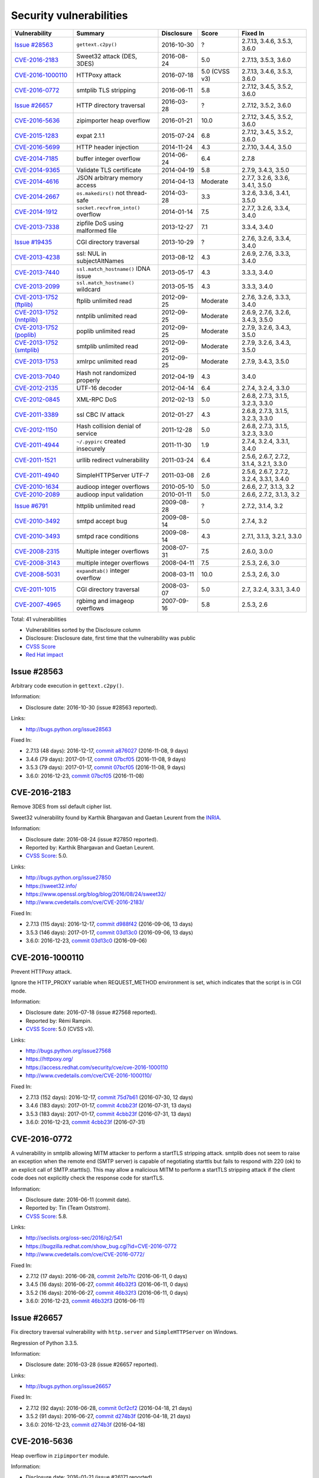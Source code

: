 ++++++++++++++++++++++++
Security vulnerabilities
++++++++++++++++++++++++

+----------------------------+-------------------------------------+--------------+---------------+------------------------------------------+
| Vulnerability              | Summary                             | Disclosure   | Score         | Fixed In                                 |
+============================+=====================================+==============+===============+==========================================+
| `Issue #28563`_            | ``gettext.c2py()``                  | 2016-10-30   | ?             | 2.7.13, 3.4.6, 3.5.3, 3.6.0              |
+----------------------------+-------------------------------------+--------------+---------------+------------------------------------------+
| `CVE-2016-2183`_           | Sweet32 attack (DES, 3DES)          | 2016-08-24   | 5.0           | 2.7.13, 3.5.3, 3.6.0                     |
+----------------------------+-------------------------------------+--------------+---------------+------------------------------------------+
| `CVE-2016-1000110`_        | HTTPoxy attack                      | 2016-07-18   | 5.0 (CVSS v3) | 2.7.13, 3.4.6, 3.5.3, 3.6.0              |
+----------------------------+-------------------------------------+--------------+---------------+------------------------------------------+
| `CVE-2016-0772`_           | smtplib TLS stripping               | 2016-06-11   | 5.8           | 2.7.12, 3.4.5, 3.5.2, 3.6.0              |
+----------------------------+-------------------------------------+--------------+---------------+------------------------------------------+
| `Issue #26657`_            | HTTP directory traversal            | 2016-03-28   | ?             | 2.7.12, 3.5.2, 3.6.0                     |
+----------------------------+-------------------------------------+--------------+---------------+------------------------------------------+
| `CVE-2016-5636`_           | zipimporter heap overflow           | 2016-01-21   | 10.0          | 2.7.12, 3.4.5, 3.5.2, 3.6.0              |
+----------------------------+-------------------------------------+--------------+---------------+------------------------------------------+
| `CVE-2015-1283`_           | expat 2.1.1                         | 2015-07-24   | 6.8           | 2.7.12, 3.4.5, 3.5.2, 3.6.0              |
+----------------------------+-------------------------------------+--------------+---------------+------------------------------------------+
| `CVE-2016-5699`_           | HTTP header injection               | 2014-11-24   | 4.3           | 2.7.10, 3.4.4, 3.5.0                     |
+----------------------------+-------------------------------------+--------------+---------------+------------------------------------------+
| `CVE-2014-7185`_           | buffer integer overflow             | 2014-06-24   | 6.4           | 2.7.8                                    |
+----------------------------+-------------------------------------+--------------+---------------+------------------------------------------+
| `CVE-2014-9365`_           | Validate TLS certificate            | 2014-04-19   | 5.8           | 2.7.9, 3.4.3, 3.5.0                      |
+----------------------------+-------------------------------------+--------------+---------------+------------------------------------------+
| `CVE-2014-4616`_           | JSON arbitrary memory access        | 2014-04-13   | Moderate      | 2.7.7, 3.2.6, 3.3.6, 3.4.1, 3.5.0        |
+----------------------------+-------------------------------------+--------------+---------------+------------------------------------------+
| `CVE-2014-2667`_           | ``os.makedirs()`` not thread-safe   | 2014-03-28   | 3.3           | 3.2.6, 3.3.6, 3.4.1, 3.5.0               |
+----------------------------+-------------------------------------+--------------+---------------+------------------------------------------+
| `CVE-2014-1912`_           | ``socket.recvfrom_into()`` overflow | 2014-01-14   | 7.5           | 2.7.7, 3.2.6, 3.3.4, 3.4.0               |
+----------------------------+-------------------------------------+--------------+---------------+------------------------------------------+
| `CVE-2013-7338`_           | zipfile DoS using malformed file    | 2013-12-27   | 7.1           | 3.3.4, 3.4.0                             |
+----------------------------+-------------------------------------+--------------+---------------+------------------------------------------+
| `Issue #19435`_            | CGI directory traversal             | 2013-10-29   | ?             | 2.7.6, 3.2.6, 3.3.4, 3.4.0               |
+----------------------------+-------------------------------------+--------------+---------------+------------------------------------------+
| `CVE-2013-4238`_           | ssl: NUL in subjectAltNames         | 2013-08-12   | 4.3           | 2.6.9, 2.7.6, 3.3.3, 3.4.0               |
+----------------------------+-------------------------------------+--------------+---------------+------------------------------------------+
| `CVE-2013-7440`_           | ``ssl.match_hostname()`` IDNA issue | 2013-05-17   | 4.3           | 3.3.3, 3.4.0                             |
+----------------------------+-------------------------------------+--------------+---------------+------------------------------------------+
| `CVE-2013-2099`_           | ``ssl.match_hostname()`` wildcard   | 2013-05-15   | 4.3           | 3.3.3, 3.4.0                             |
+----------------------------+-------------------------------------+--------------+---------------+------------------------------------------+
| `CVE-2013-1752 (ftplib)`_  | ftplib unlimited read               | 2012-09-25   | Moderate      | 2.7.6, 3.2.6, 3.3.3, 3.4.0               |
+----------------------------+-------------------------------------+--------------+---------------+------------------------------------------+
| `CVE-2013-1752 (nntplib)`_ | nntplib unlimited read              | 2012-09-25   | Moderate      | 2.6.9, 2.7.6, 3.2.6, 3.4.3, 3.5.0        |
+----------------------------+-------------------------------------+--------------+---------------+------------------------------------------+
| `CVE-2013-1752 (poplib)`_  | poplib unlimited read               | 2012-09-25   | Moderate      | 2.7.9, 3.2.6, 3.4.3, 3.5.0               |
+----------------------------+-------------------------------------+--------------+---------------+------------------------------------------+
| `CVE-2013-1752 (smtplib)`_ | smtplib unlimited read              | 2012-09-25   | Moderate      | 2.7.9, 3.2.6, 3.4.3, 3.5.0               |
+----------------------------+-------------------------------------+--------------+---------------+------------------------------------------+
| `CVE-2013-1753`_           | xmlrpc unlimited read               | 2012-09-25   | Moderate      | 2.7.9, 3.4.3, 3.5.0                      |
+----------------------------+-------------------------------------+--------------+---------------+------------------------------------------+
| `CVE-2013-7040`_           | Hash not randomized properly        | 2012-04-19   | 4.3           | 3.4.0                                    |
+----------------------------+-------------------------------------+--------------+---------------+------------------------------------------+
| `CVE-2012-2135`_           | UTF-16 decoder                      | 2012-04-14   | 6.4           | 2.7.4, 3.2.4, 3.3.0                      |
+----------------------------+-------------------------------------+--------------+---------------+------------------------------------------+
| `CVE-2012-0845`_           | XML-RPC DoS                         | 2012-02-13   | 5.0           | 2.6.8, 2.7.3, 3.1.5, 3.2.3, 3.3.0        |
+----------------------------+-------------------------------------+--------------+---------------+------------------------------------------+
| `CVE-2011-3389`_           | ssl CBC IV attack                   | 2012-01-27   | 4.3           | 2.6.8, 2.7.3, 3.1.5, 3.2.3, 3.3.0        |
+----------------------------+-------------------------------------+--------------+---------------+------------------------------------------+
| `CVE-2012-1150`_           | Hash collision denial of service    | 2011-12-28   | 5.0           | 2.6.8, 2.7.3, 3.1.5, 3.2.3, 3.3.0        |
+----------------------------+-------------------------------------+--------------+---------------+------------------------------------------+
| `CVE-2011-4944`_           | ``~/.pypirc`` created insecurely    | 2011-11-30   | 1.9           | 2.7.4, 3.2.4, 3.3.1, 3.4.0               |
+----------------------------+-------------------------------------+--------------+---------------+------------------------------------------+
| `CVE-2011-1521`_           | urllib redirect vulnerability       | 2011-03-24   | 6.4           | 2.5.6, 2.6.7, 2.7.2, 3.1.4, 3.2.1, 3.3.0 |
+----------------------------+-------------------------------------+--------------+---------------+------------------------------------------+
| `CVE-2011-4940`_           | SimpleHTTPServer UTF-7              | 2011-03-08   | 2.6           | 2.5.6, 2.6.7, 2.7.2, 3.2.4, 3.3.1, 3.4.0 |
+----------------------------+-------------------------------------+--------------+---------------+------------------------------------------+
| `CVE-2010-1634`_           | audioop integer overflows           | 2010-05-10   | 5.0           | 2.6.6, 2.7, 3.1.3, 3.2                   |
+----------------------------+-------------------------------------+--------------+---------------+------------------------------------------+
| `CVE-2010-2089`_           | audioop input validation            | 2010-01-11   | 5.0           | 2.6.6, 2.7.2, 3.1.3, 3.2                 |
+----------------------------+-------------------------------------+--------------+---------------+------------------------------------------+
| `Issue #6791`_             | httplib unlimited read              | 2009-08-28   | ?             | 2.7.2, 3.1.4, 3.2                        |
+----------------------------+-------------------------------------+--------------+---------------+------------------------------------------+
| `CVE-2010-3492`_           | smtpd accept bug                    | 2009-08-14   | 5.0           | 2.7.4, 3.2                               |
+----------------------------+-------------------------------------+--------------+---------------+------------------------------------------+
| `CVE-2010-3493`_           | smtpd race conditions               | 2009-08-14   | 4.3           | 2.7.1, 3.1.3, 3.2.1, 3.3.0               |
+----------------------------+-------------------------------------+--------------+---------------+------------------------------------------+
| `CVE-2008-2315`_           | Multiple integer overflows          | 2008-07-31   | 7.5           | 2.6.0, 3.0.0                             |
+----------------------------+-------------------------------------+--------------+---------------+------------------------------------------+
| `CVE-2008-3143`_           | multiple integer overflows          | 2008-04-11   | 7.5           | 2.5.3, 2.6, 3.0                          |
+----------------------------+-------------------------------------+--------------+---------------+------------------------------------------+
| `CVE-2008-5031`_           | ``expandtab()`` integer overflow    | 2008-03-11   | 10.0          | 2.5.3, 2.6, 3.0                          |
+----------------------------+-------------------------------------+--------------+---------------+------------------------------------------+
| `CVE-2011-1015`_           | CGI directory traversal             | 2008-03-07   | 5.0           | 2.7, 3.2.4, 3.3.1, 3.4.0                 |
+----------------------------+-------------------------------------+--------------+---------------+------------------------------------------+
| `CVE-2007-4965`_           | rgbimg and imageop overflows        | 2007-09-16   | 5.8           | 2.5.3, 2.6                               |
+----------------------------+-------------------------------------+--------------+---------------+------------------------------------------+

Total: 41 vulnerabilities

* Vulnerabilities sorted by the Disclosure column
* Disclosure: Disclosure date, first time that the vulnerability was public
* `CVSS Score <https://nvd.nist.gov/cvss.cfm>`_
* `Red Hat impact <https://access.redhat.com/security/updates/classification/>`_


Issue #28563
============

Arbitrary code execution in ``gettext.c2py()``.

Information:

* Disclosure date: 2016-10-30 (issue #28563 reported).

Links:

* http://bugs.python.org/issue28563

Fixed In:

* 2.7.13 (48 days): 2016-12-17, `commit a876027 <https://github.com/python/cpython/commit/a8760275bd59fb8d8be1f1bf05313fed31c08321>`_ (2016-11-08, 9 days)
* 3.4.6 (79 days): 2017-01-17, `commit 07bcf05 <https://github.com/python/cpython/commit/07bcf05fcf3fd1d4001e8e3489162e6d67638285>`_ (2016-11-08, 9 days)
* 3.5.3 (79 days): 2017-01-17, `commit 07bcf05 <https://github.com/python/cpython/commit/07bcf05fcf3fd1d4001e8e3489162e6d67638285>`_ (2016-11-08, 9 days)
* 3.6.0: 2016-12-23, `commit 07bcf05 <https://github.com/python/cpython/commit/07bcf05fcf3fd1d4001e8e3489162e6d67638285>`_ (2016-11-08)


CVE-2016-2183
=============

Remove 3DES from ssl default cipher list.

Sweet32 vulnerability found by Karthik Bhargavan and Gaetan Leurent from
the `INRIA <https://www.inria.fr/>`_.

Information:

* Disclosure date: 2016-08-24 (issue #27850 reported).
* Reported by: Karthik Bhargavan and Gaetan Leurent.
* `CVSS Score`_: 5.0.

Links:

* http://bugs.python.org/issue27850
* https://sweet32.info/
* https://www.openssl.org/blog/blog/2016/08/24/sweet32/
* http://www.cvedetails.com/cve/CVE-2016-2183/

Fixed In:

* 2.7.13 (115 days): 2016-12-17, `commit d988f42 <https://github.com/python/cpython/commit/d988f429fe43808345812ef63dfa8da170c61871>`_ (2016-09-06, 13 days)
* 3.5.3 (146 days): 2017-01-17, `commit 03d13c0 <https://github.com/python/cpython/commit/03d13c0cbfe912eb0f9b9a02987b9e569f25fe19>`_ (2016-09-06, 13 days)
* 3.6.0: 2016-12-23, `commit 03d13c0 <https://github.com/python/cpython/commit/03d13c0cbfe912eb0f9b9a02987b9e569f25fe19>`_ (2016-09-06)


CVE-2016-1000110
================

Prevent HTTPoxy attack.

Ignore the HTTP_PROXY variable when REQUEST_METHOD environment is set, which
indicates that the script is in CGI mode.

Information:

* Disclosure date: 2016-07-18 (issue #27568 reported).
* Reported by: Rémi Rampin.
* `CVSS Score`_: 5.0 (CVSS v3).

Links:

* http://bugs.python.org/issue27568
* https://httpoxy.org/
* https://access.redhat.com/security/cve/cve-2016-1000110
* http://www.cvedetails.com/cve/CVE-2016-1000110/

Fixed In:

* 2.7.13 (152 days): 2016-12-17, `commit 75d7b61 <https://github.com/python/cpython/commit/75d7b615ba70fc5759d16dee95bbd8f0474d8a9c>`_ (2016-07-30, 12 days)
* 3.4.6 (183 days): 2017-01-17, `commit 4cbb23f <https://github.com/python/cpython/commit/4cbb23f8f278fd1f71dcd5968aa0b3f0b4f3bd5d>`_ (2016-07-31, 13 days)
* 3.5.3 (183 days): 2017-01-17, `commit 4cbb23f <https://github.com/python/cpython/commit/4cbb23f8f278fd1f71dcd5968aa0b3f0b4f3bd5d>`_ (2016-07-31, 13 days)
* 3.6.0: 2016-12-23, `commit 4cbb23f <https://github.com/python/cpython/commit/4cbb23f8f278fd1f71dcd5968aa0b3f0b4f3bd5d>`_ (2016-07-31)


CVE-2016-0772
=============

A vulnerability in smtplib allowing MITM attacker to perform a startTLS
stripping attack. smtplib does not seem to raise an exception when the
remote end (SMTP server) is capable of negotiating starttls but fails to
respond with 220 (ok) to an explicit call of SMTP.starttls(). This may
allow a malicious MITM to perform a startTLS stripping attack if the client
code does not explicitly check the response code for startTLS.

Information:

* Disclosure date: 2016-06-11 (commit date).
* Reported by: Tin (Team Oststrom).
* `CVSS Score`_: 5.8.

Links:

* http://seclists.org/oss-sec/2016/q2/541
* https://bugzilla.redhat.com/show_bug.cgi?id=CVE-2016-0772
* http://www.cvedetails.com/cve/CVE-2016-0772/

Fixed In:

* 2.7.12 (17 days): 2016-06-28, `commit 2e1b7fc <https://github.com/python/cpython/commit/2e1b7fc998e1744eeb3bb31b131eba0145b88a2f>`_ (2016-06-11, 0 days)
* 3.4.5 (16 days): 2016-06-27, `commit 46b32f3 <https://github.com/python/cpython/commit/46b32f307c48bcb999b22eebf65ffe8ed5cca544>`_ (2016-06-11, 0 days)
* 3.5.2 (16 days): 2016-06-27, `commit 46b32f3 <https://github.com/python/cpython/commit/46b32f307c48bcb999b22eebf65ffe8ed5cca544>`_ (2016-06-11, 0 days)
* 3.6.0: 2016-12-23, `commit 46b32f3 <https://github.com/python/cpython/commit/46b32f307c48bcb999b22eebf65ffe8ed5cca544>`_ (2016-06-11)


Issue #26657
============

Fix directory traversal vulnerability with ``http.server`` and
``SimpleHTTPServer`` on Windows.

Regression of Python 3.3.5.

Information:

* Disclosure date: 2016-03-28 (issue #26657 reported).

Links:

* http://bugs.python.org/issue26657

Fixed In:

* 2.7.12 (92 days): 2016-06-28, `commit 0cf2cf2 <https://github.com/python/cpython/commit/0cf2cf2b7d726d12a6046441e4067d32c7dd4feb>`_ (2016-04-18, 21 days)
* 3.5.2 (91 days): 2016-06-27, `commit d274b3f <https://github.com/python/cpython/commit/d274b3f1f1e2d8811733fb952c9f18d7da3a376a>`_ (2016-04-18, 21 days)
* 3.6.0: 2016-12-23, `commit d274b3f <https://github.com/python/cpython/commit/d274b3f1f1e2d8811733fb952c9f18d7da3a376a>`_ (2016-04-18)


CVE-2016-5636
=============

Heap overflow in ``zipimporter`` module.

Information:

* Disclosure date: 2016-01-21 (issue #26171 reported).
* `CVSS Score`_: 10.0.

Links:

* https://bugs.python.org/issue26171
* http://www.cvedetails.com/cve/CVE-2016-5636/

Fixed In:

* 2.7.12 (159 days): 2016-06-28, `commit 64ea192 <https://github.com/python/cpython/commit/64ea192b73e39e877d8b39ce6584fa580eb0e9b4>`_ (2016-01-21, 0 days)
* 3.4.5 (158 days): 2016-06-27, `commit c4032da <https://github.com/python/cpython/commit/c4032da2012d75c6c358f74d8bf9ee98a7fe8ecf>`_ (2016-01-21, 0 days)
* 3.5.2 (158 days): 2016-06-27, `commit c4032da <https://github.com/python/cpython/commit/c4032da2012d75c6c358f74d8bf9ee98a7fe8ecf>`_ (2016-01-21, 0 days)
* 3.6.0: 2016-12-23, `commit c4032da <https://github.com/python/cpython/commit/c4032da2012d75c6c358f74d8bf9ee98a7fe8ecf>`_ (2016-01-21)


CVE-2015-1283
=============

Multiple integer overflows have been discovered in Expat, an XML parsing C
library, which may result in denial of service or the execution of
arbitrary code if a malformed XML file is processed.

Update Expat to 2.1.1.

Information:

* Disclosure date: 2015-07-24 (expat issue reported).
* `CVSS Score`_: 6.8.

Links:

* http://bugs.python.org/issue26556
* https://sourceforge.net/p/expat/bugs/528/
* https://www.mozilla.org/en-US/security/advisories/mfsa2015-54/
* https://cve.mitre.org/cgi-bin/cvename.cgi?name=CVE-2015-1283
* http://www.cvedetails.com/cve/CVE-2015-1283/

Fixed In:

* 2.7.12 (340 days): 2016-06-28, `commit d244a8f <https://github.com/python/cpython/commit/d244a8f7cb0ec6979ec9fc7acd39e95f5339ad0e>`_ (2016-06-11, 323 days)
* 3.4.5 (339 days): 2016-06-27, `commit 196d7db <https://github.com/python/cpython/commit/196d7db3956f4c0b03e87b570771b3460a61bab5>`_ (2016-06-11, 323 days)
* 3.5.2 (339 days): 2016-06-27, `commit 196d7db <https://github.com/python/cpython/commit/196d7db3956f4c0b03e87b570771b3460a61bab5>`_ (2016-06-11, 323 days)
* 3.6.0: 2016-12-23, `commit 196d7db <https://github.com/python/cpython/commit/196d7db3956f4c0b03e87b570771b3460a61bab5>`_ (2016-06-11)


CVE-2016-5699
=============

HTTP header injection in ``urllib``, ``urrlib2``, ``httplib`` and
``http.client`` modules.

CRLF injection vulnerability in the ``HTTPConnection.putheader()`` function
in ``urllib2`` and ``urllib`` in CPython before 2.7.10 and 3.x before 3.4.4
allows remote attackers to inject arbitrary HTTP headers via CRLF sequences
in a URL.

Information:

* Disclosure date: 2014-11-24 (issue #22928 reported).
* `CVSS Score`_: 4.3.

Links:

* https://bugs.python.org/issue22928
* https://access.redhat.com/security/cve/cve-2014-4616
* http://www.cvedetails.com/cve/CVE-2016-5699/

Fixed In:

* 2.7.10 (180 days): 2015-05-23, `commit 59bdf63 <https://github.com/python/cpython/commit/59bdf6392de446de8a19bfa37cee52981612830e>`_ (2015-03-12, 108 days)
* 3.4.4 (392 days): 2015-12-21, `commit a112a8a <https://github.com/python/cpython/commit/a112a8ae47813f75aa8ad27ee8c42a7c2e937d13>`_ (2015-03-12, 108 days)
* 3.5.0: 2015-09-09, `commit a112a8a <https://github.com/python/cpython/commit/a112a8ae47813f75aa8ad27ee8c42a7c2e937d13>`_ (2015-03-12)


CVE-2014-7185
=============

Integer overflow in ``bufferobject.c`` in Python before 2.7.8 allows
context-dependent attackers to obtain sensitive information from process
memory via a large size and offset in a ``buffer`` type.

Information:

* Disclosure date: 2014-06-24 (issue #21831 reported).
* Reported by: Chris Foster (on the Python security list).
* `CVSS Score`_: 6.4.

Links:

* http://bugs.python.org/issue21831
* http://www.cvedetails.com/cve/CVE-2014-7185/

Fixed In:

* 2.7.8 (5 days): 2014-06-29, `commit 550b945 <https://github.com/python/cpython/commit/550b945fd66f1c6837a53fbf29dc8e524297b8c3>`_ (2014-06-24, 0 days)


CVE-2014-9365
=============

Python 2.7 backport of many ssl features from Python 3.

A contribution of Alex Gaynor and David Reid with the generous support of
Rackspace. May God have mercy on their souls.

Information:

* Disclosure date: 2014-04-19 (issue #21308 reported).
* `CVSS Score`_: 5.8.

Links:

* http://bugs.python.org/issue21308
* http://bugs.python.org/issue22417
* https://www.python.org/dev/peps/pep-0466/
* https://www.python.org/dev/peps/pep-0476/
* http://www.cvedetails.com/cve/CVE-2014-9365/

Fixed In:

* 2.7.9 (235 days): 2014-12-10, `commit daeb925 <https://github.com/python/cpython/commit/daeb925cc88cc8fed2030166ade641de28edb396>`_ (2014-08-20, 123 days)
* 3.4.3 (310 days): 2015-02-23, `commit 4ffb075 <https://github.com/python/cpython/commit/4ffb0752710f0c0720d4f2af0c4b7ce1ebb9d2bd>`_ (2014-11-03, 198 days)
* 3.5.0: 2015-09-09, `commit 4ffb075 <https://github.com/python/cpython/commit/4ffb0752710f0c0720d4f2af0c4b7ce1ebb9d2bd>`_ (2014-11-03)


CVE-2014-4616
=============

Fix arbitrary memory access in ``JSONDecoder.raw_decode`` with a negative
second parameter.

Information:

* Disclosure date: 2014-04-13 (commit).
* Reported by: Guido Vranken.
* `Red Hat impact`_: Moderate.

Links:

* http://bugs.python.org/issue21529
* http://www.cvedetails.com/cve/CVE-2014-4616/

Fixed In:

* 2.7.7 (48 days): 2014-05-31, `commit 6c939cb <https://github.com/python/cpython/commit/6c939cb6f6dfbd273609577b0022542d31ae2802>`_ (2014-04-14, 1 days)
* 3.2.6 (181 days): 2014-10-11, `commit 99b5afa <https://github.com/python/cpython/commit/99b5afab74428e5ddfd877bdf3aa8a8c479696b1>`_ (2014-04-14, 1 days)
* 3.3.6 (181 days): 2014-10-11, `commit 99b5afa <https://github.com/python/cpython/commit/99b5afab74428e5ddfd877bdf3aa8a8c479696b1>`_ (2014-04-14, 1 days)
* 3.4.1 (35 days): 2014-05-18, `commit 99b5afa <https://github.com/python/cpython/commit/99b5afab74428e5ddfd877bdf3aa8a8c479696b1>`_ (2014-04-14, 1 days)
* 3.5.0: 2015-09-09, `commit 99b5afa <https://github.com/python/cpython/commit/99b5afab74428e5ddfd877bdf3aa8a8c479696b1>`_ (2014-04-14)


CVE-2014-2667
=============

``os.makedirs(exist_ok=True)`` is not thread-safe: umask is set temporary
to ``0``, serious security problem.

Remove directory mode check from ``os.makedirs()``.

Information:

* Disclosure date: 2014-03-28 (issue #21082 reported).
* Reported by: Ryan Lortie.
* `CVSS Score`_: 3.3.

Links:

* http://bugs.python.org/issue21082
* http://www.cvedetails.com/cve/CVE-2014-2667/

Fixed In:

* 3.2.6 (197 days): 2014-10-11, `commit ee5f1c1 <https://github.com/python/cpython/commit/ee5f1c13d1ea21c628068fdf142823177f5526c2>`_ (2014-04-01, 4 days)
* 3.3.6 (197 days): 2014-10-11, `commit ee5f1c1 <https://github.com/python/cpython/commit/ee5f1c13d1ea21c628068fdf142823177f5526c2>`_ (2014-04-01, 4 days)
* 3.4.1 (51 days): 2014-05-18, `commit ee5f1c1 <https://github.com/python/cpython/commit/ee5f1c13d1ea21c628068fdf142823177f5526c2>`_ (2014-04-01, 4 days)
* 3.5.0: 2015-09-09, `commit ee5f1c1 <https://github.com/python/cpython/commit/ee5f1c13d1ea21c628068fdf142823177f5526c2>`_ (2014-04-01)


CVE-2014-1912
=============

``socket.recvfrom_into()`` fails to check that the supplied buffer object
is big enough for the requested read and so will happily write off the end.

Information:

* Disclosure date: 2014-01-14 (issue #20246 reported).
* Reported by: Ryan Smith-Roberts.
* `CVSS Score`_: 7.5.

Links:

* http://bugs.python.org/issue20246
* http://www.cvedetails.com/cve/CVE-2014-1912/

Fixed In:

* 2.7.7 (137 days): 2014-05-31, `commit 28cf368 <https://github.com/python/cpython/commit/28cf368c1baba3db1f01010e921f63017af74c8f>`_ (2014-01-14, 0 days)
* 3.2.6 (270 days): 2014-10-11, `commit fbf648e <https://github.com/python/cpython/commit/fbf648ebba32bbc5aa571a4b09e2062a65fd2492>`_ (2014-01-14, 0 days)
* 3.3.4 (26 days): 2014-02-09, `commit fbf648e <https://github.com/python/cpython/commit/fbf648ebba32bbc5aa571a4b09e2062a65fd2492>`_ (2014-01-14, 0 days)
* 3.4.0: 2014-03-16, `commit fbf648e <https://github.com/python/cpython/commit/fbf648ebba32bbc5aa571a4b09e2062a65fd2492>`_ (2014-01-14)


CVE-2013-7338
=============

Python before 3.3.4 RC1 allows remote attackers to cause a denial of
service (infinite loop and CPU consumption) via a file size value larger
than the size of the zip file to the functions:

* ``ZipExtFile.read()``
* ``ZipExtFile.readlines()``
* ``ZipFile.extract()``
* ``ZipFile.extractall()``

Reading malformed zipfiles no longer hangs with 100% CPU consumption.

Python 2.7 is not affected.

Information:

* Disclosure date: 2013-12-27 (issue #20078 reported).
* Reported by: Nandiya.
* `CVSS Score`_: 7.1.

Links:

* http://bugs.python.org/issue20078
* http://www.cvedetails.com/cve/CVE-2013-7338/

Fixed In:

* 3.3.4 (44 days): 2014-02-09, `commit 5ce3f10 <https://github.com/python/cpython/commit/5ce3f10aeea711bb912e948fa5d9f63736df1327>`_ (2014-01-09, 13 days)
* 3.4.0: 2014-03-16, `commit 5ce3f10 <https://github.com/python/cpython/commit/5ce3f10aeea711bb912e948fa5d9f63736df1327>`_ (2014-01-09)


Issue #19435
============

An error in separating the path and filename of the CGI script to run in
``http.server.CGIHTTPRequestHandler`` allows running arbitrary executables in
the directory under which the server was started.

Information:

* Disclosure date: 2013-10-29 (issue #19435 reported).
* Reported by: Alexander Kruppa.

Links:

* http://bugs.python.org/issue19435

Fixed In:

* 2.7.6 (12 days): 2013-11-10, `commit 1ef959a <https://github.com/python/cpython/commit/1ef959ac3ddc4d96dfa1a613db5cb206cdaeb662>`_ (2013-10-30, 1 days)
* 3.2.6 (347 days): 2014-10-11, `commit 04e9de4 <https://github.com/python/cpython/commit/04e9de40f380b2695f955d68f2721d57cecbf858>`_ (2013-10-30, 1 days)
* 3.3.4 (103 days): 2014-02-09, `commit 04e9de4 <https://github.com/python/cpython/commit/04e9de40f380b2695f955d68f2721d57cecbf858>`_ (2013-10-30, 1 days)
* 3.4.0: 2014-03-16, `commit 04e9de4 <https://github.com/python/cpython/commit/04e9de40f380b2695f955d68f2721d57cecbf858>`_ (2013-10-30)


CVE-2013-4238
=============

SSL module fails to handle NULL bytes inside subjectAltNames general names.

Information:

* Disclosure date: 2013-08-12 (issue #18709 reported).
* Reported by: Christian Heimes.
* `CVSS Score`_: 4.3.

Links:

* http://bugs.python.org/issue18709
* http://www.cvedetails.com/cve/CVE-2013-4238/

Fixed In:

* 2.6.9 (78 days): 2013-10-29, `commit 82f8828 <https://github.com/python/cpython/commit/82f88283171933127f20f866a7f98694b29cca56>`_ (2013-08-23, 11 days)
* 2.7.6 (90 days): 2013-11-10, `commit 82f8828 <https://github.com/python/cpython/commit/82f88283171933127f20f866a7f98694b29cca56>`_ (2013-08-23, 11 days)
* 3.3.3 (97 days): 2013-11-17, `commit 824f7f3 <https://github.com/python/cpython/commit/824f7f366d1b54d2d3100c3130c04cf1dfb4b47c>`_ (2013-08-16, 4 days)
* 3.4.0: 2014-03-16, `commit 824f7f3 <https://github.com/python/cpython/commit/824f7f366d1b54d2d3100c3130c04cf1dfb4b47c>`_ (2013-08-16)


CVE-2013-7440
=============

``ssl.match_hostname()``: sub string wildcard should not match IDNA prefix.

Change behavior of ``ssl.match_hostname()`` to follow RFC 6125, for
security reasons.  It now doesn't match multiple wildcards nor wildcards
inside IDN fragments.

Information:

* Disclosure date: 2013-05-17 (issue #17997 reported).
* Reported by: Christian Heimes.
* `CVSS Score`_: 4.3.

Links:

* https://bugs.python.org/issue17997
* https://tools.ietf.org/html/rfc6125
* http://www.cvedetails.com/cve/CVE-2013-7440/

Fixed In:

* 3.3.3 (184 days): 2013-11-17, `commit 72c98d3 <https://github.com/python/cpython/commit/72c98d3a761457a4f2b8054458b19f051dfb5886>`_ (2013-10-27, 163 days)
* 3.4.0: 2014-03-16, `commit 72c98d3 <https://github.com/python/cpython/commit/72c98d3a761457a4f2b8054458b19f051dfb5886>`_ (2013-10-27)


CVE-2013-2099
=============

If the name in the certificate contains many ``*`` characters (wildcard),
matching the compiled regular expression against the host name can take a
very long time.

Certificate validation happens before host name checking, so I think this
is a minor issue only because it can only be triggered in cooperation with
a CA (which seems unlikely).

Information:

* Disclosure date: 2013-05-15 (issue #17980 reported).
* Reported by: Florian Weimer.
* `CVSS Score`_: 4.3.

Links:

* http://bugs.python.org/issue17980
* http://www.cvedetails.com/cve/CVE-2013-2099/

Fixed In:

* 3.3.3 (186 days): 2013-11-17, `commit 636f93c <https://github.com/python/cpython/commit/636f93c63ba286249c1207e3a903f8429efb2041>`_ (2013-05-18, 3 days)
* 3.4.0: 2014-03-16, `commit 636f93c <https://github.com/python/cpython/commit/636f93c63ba286249c1207e3a903f8429efb2041>`_ (2013-05-18)


CVE-2013-1752 (ftplib)
======================

ftplib: unlimited read from connection.

Information:

* Disclosure date: 2012-09-25 (issue #16038 reported).
* Reported by: Christian Heimes.
* `Red Hat impact`_: Moderate.

Links:

* http://bugs.python.org/issue16038
* https://access.redhat.com/security/cve/cve-2013-1752
* http://www.cvedetails.com/cve/CVE-2013-1752/

Fixed In:

* 2.7.6 (411 days): 2013-11-10, `commit 2585e1e <https://github.com/python/cpython/commit/2585e1e48abb3013abeb8a1fe9dccb5f79ac4091>`_ (2013-10-20, 390 days)
* 3.2.6 (746 days): 2014-10-11, `commit c9cb18d <https://github.com/python/cpython/commit/c9cb18d3f7e5bf03220c213183ff0caa75905bdd>`_ (2014-09-30, 735 days)
* 3.3.3 (418 days): 2013-11-17, `commit c30b178 <https://github.com/python/cpython/commit/c30b178cbc92e62c22527cd7e1af2f02723ba679>`_ (2013-10-20, 390 days)
* 3.4.0: 2014-03-16, `commit c30b178 <https://github.com/python/cpython/commit/c30b178cbc92e62c22527cd7e1af2f02723ba679>`_ (2013-10-20)


CVE-2013-1752 (nntplib)
=======================

Unlimited read from connection in nntplib.

Information:

* Disclosure date: 2012-09-25 (issue #16040 reported).
* `Red Hat impact`_: Moderate.

Links:

* http://bugs.python.org/issue16040
* https://access.redhat.com/security/cve/cve-2013-1752
* http://www.cvedetails.com/cve/CVE-2013-1752/

Fixed In:

* 2.6.9 (399 days): 2013-10-29, `commit 42faa55 <https://github.com/python/cpython/commit/42faa55124abcbb132c57745dec9e0489ac74406>`_ (2013-09-30, 370 days)
* 2.7.6 (411 days): 2013-11-10, `commit 42faa55 <https://github.com/python/cpython/commit/42faa55124abcbb132c57745dec9e0489ac74406>`_ (2013-09-30, 370 days)
* 3.2.6 (746 days): 2014-10-11, `commit b3ac843 <https://github.com/python/cpython/commit/b3ac84322fe6dd542aa755779cdbc155edca8064>`_ (2014-10-12, 747 days)
* 3.4.3 (881 days): 2015-02-23, `commit b3ac843 <https://github.com/python/cpython/commit/b3ac84322fe6dd542aa755779cdbc155edca8064>`_ (2014-10-12, 747 days)
* 3.5.0: 2015-09-09, `commit b3ac843 <https://github.com/python/cpython/commit/b3ac84322fe6dd542aa755779cdbc155edca8064>`_ (2014-10-12)


CVE-2013-1752 (poplib)
======================

poplib: unlimited read from connection.

Information:

* Disclosure date: 2012-09-25 (iIssue #16041 reported).
* `Red Hat impact`_: Moderate.

Links:

* http://bugs.python.org/issue16041
* https://access.redhat.com/security/cve/cve-2013-1752
* http://www.cvedetails.com/cve/CVE-2013-1752/

Fixed In:

* 2.7.9 (806 days): 2014-12-10, `commit faad6bb <https://github.com/python/cpython/commit/faad6bbea6c86e30c770eb0a3648e2cd52b2e55e>`_ (2014-12-06, 802 days)
* 3.2.6 (746 days): 2014-10-11, `commit eaca861 <https://github.com/python/cpython/commit/eaca8616ab0e219ebb5cf37d495f4bf336ec0f5e>`_ (2014-09-30, 735 days)
* 3.4.3 (881 days): 2015-02-23, `commit eaca861 <https://github.com/python/cpython/commit/eaca8616ab0e219ebb5cf37d495f4bf336ec0f5e>`_ (2014-09-30, 735 days)
* 3.5.0: 2015-09-09, `commit eaca861 <https://github.com/python/cpython/commit/eaca8616ab0e219ebb5cf37d495f4bf336ec0f5e>`_ (2014-09-30)


CVE-2013-1752 (smtplib)
=======================

CVE-2013-1752: The smtplib module doesn't limit the amount of read data in
its call to readline(). An erroneous or malicious SMTP server can trick the
smtplib module to consume large amounts of memory.

Information:

* Disclosure date: 2012-09-25 (issue #16042 reported).
* `Red Hat impact`_: Moderate.

Links:

* http://bugs.python.org/issue16042
* https://access.redhat.com/security/cve/cve-2013-1752
* http://www.cvedetails.com/cve/CVE-2013-1752/

Fixed In:

* 2.7.9 (806 days): 2014-12-10, `commit dabfc56 <https://github.com/python/cpython/commit/dabfc56b57f5086eb5522d8e6cd7670c62d2482d>`_ (2014-12-06, 802 days)
* 3.2.6 (746 days): 2014-10-11, `commit 210ee47 <https://github.com/python/cpython/commit/210ee47e3340d8e689d8cce584e7c918d368f16b>`_ (2014-09-30, 735 days)
* 3.4.3 (881 days): 2015-02-23, `commit 210ee47 <https://github.com/python/cpython/commit/210ee47e3340d8e689d8cce584e7c918d368f16b>`_ (2014-09-30, 735 days)
* 3.5.0: 2015-09-09, `commit 210ee47 <https://github.com/python/cpython/commit/210ee47e3340d8e689d8cce584e7c918d368f16b>`_ (2014-09-30)


CVE-2013-1753
=============

Add a default limit for the amount of data ``xmlrpclib.gzip_decode()`` will
return.

Information:

* Disclosure date: 2012-09-25 (issue #16043 reported).
* `Red Hat impact`_: Moderate.

Links:

* http://bugs.python.org/issue16043
* https://access.redhat.com/security/cve/cve-2013-1753
* http://www.cvedetails.com/cve/CVE-2013-1753/

Fixed In:

* 2.7.9 (806 days): 2014-12-10, `commit 9e8f523 <https://github.com/python/cpython/commit/9e8f523c5b1c354097753084054eadf14d33238d>`_ (2014-12-06, 802 days)
* 3.4.3 (881 days): 2015-02-23, `commit 4e9cefa <https://github.com/python/cpython/commit/4e9cefaf86035f8014e09049328d197b6506532f>`_ (2014-12-06, 802 days)
* 3.5.0: 2015-09-09, `commit 4e9cefa <https://github.com/python/cpython/commit/4e9cefaf86035f8014e09049328d197b6506532f>`_ (2014-12-06)


CVE-2013-7040
=============

Hash function is not randomized properly.

Python 3.4 now used SipHash (PEP 456).

Python 3.3 and Python 2.7 are still affected.

Information:

* Disclosure date: 2012-04-19 (issue #14621 reported).
* Reported by: Vlado Boza.
* `CVSS Score`_: 4.3.

Links:

* http://bugs.python.org/issue14621
* http://www.cvedetails.com/cve/CVE-2013-7040/

Fixed In:

* 3.4.0 (696 days): 2014-03-16, `commit 985ecdc <https://github.com/python/cpython/commit/985ecdcfc29adfc36ce2339acf03f819ad414869>`_ (2013-11-20, 580 days)


CVE-2012-2135
=============

Vulnerability in the UTF-16 decoder after error handling.

Information:

* Disclosure date: 2012-04-14.
* Reported by: Serhiy Storchaka.
* `CVSS Score`_: 6.4.

Links:

* http://bugs.python.org/issue14579
* http://www.cvedetails.com/cve/CVE-2012-2135/

Fixed In:

* 2.7.4 (357 days): 2013-04-06, `commit 715a63b <https://github.com/python/cpython/commit/715a63b78349952ccc0fb3dd3139e2d822006d35>`_ (2012-07-20, 97 days)
* 3.2.4 (358 days): 2013-04-07, `commit 715a63b <https://github.com/python/cpython/commit/715a63b78349952ccc0fb3dd3139e2d822006d35>`_ (2012-07-20, 97 days)
* 3.3.0: 2012-09-29, `commit b4bbee2 <https://github.com/python/cpython/commit/b4bbee25b1e3f4bccac222f806b3138fb72439d6>`_ (2012-07-20)


CVE-2012-0845
=============

A denial of service flaw was found in the way Simple XML-RPC Server module
of Python processed client connections, that were closed prior the complete
request body has been received. A remote attacker could use this flaw to
cause Python Simple XML-RPC based server process to consume excessive
amount of CPU.

Information:

* Disclosure date: 2012-02-13 (issue #14001 reported).
* Reported by: Jan Lieskovsky.
* `CVSS Score`_: 5.0.

Links:

* http://bugs.python.org/issue14001
* http://www.cvedetails.com/cve/CVE-2012-0845/

Fixed In:

* 2.6.8 (57 days): 2012-04-10, `commit 66f3cc6 <https://github.com/python/cpython/commit/66f3cc6f8de83c447d937160e4a1630c4482b5f5>`_ (2012-02-18, 5 days)
* 2.7.3 (56 days): 2012-04-09, `commit 66f3cc6 <https://github.com/python/cpython/commit/66f3cc6f8de83c447d937160e4a1630c4482b5f5>`_ (2012-02-18, 5 days)
* 3.1.5 (55 days): 2012-04-08, `commit ec1712a <https://github.com/python/cpython/commit/ec1712a1662282c909b4cd4cc0c7486646bc9246>`_ (2012-02-18, 5 days)
* 3.2.3 (57 days): 2012-04-10, `commit ec1712a <https://github.com/python/cpython/commit/ec1712a1662282c909b4cd4cc0c7486646bc9246>`_ (2012-02-18, 5 days)
* 3.3.0: 2012-09-29, `commit ec1712a <https://github.com/python/cpython/commit/ec1712a1662282c909b4cd4cc0c7486646bc9246>`_ (2012-02-18)


CVE-2011-3389
=============

The ssl module would always disable the CBC IV attack countermeasure.
Disable OpenSSL ``SSL_OP_DONT_INSERT_EMPTY_FRAGMENTS`` option.

Information:

* Disclosure date: 2012-01-27 (issue #13885 reported).
* Reported by: Antoine Pitrou.
* `CVSS Score`_: 4.3.

Links:

* http://bugs.python.org/issue13885
* http://www.cvedetails.com/cve/CVE-2011-3389/

Fixed In:

* 2.6.8 (74 days): 2012-04-10, `commit d358e05 <https://github.com/python/cpython/commit/d358e0554bc520768041652676ec8e6076f221a9>`_ (2012-01-27, 0 days)
* 2.7.3 (73 days): 2012-04-09, `commit d358e05 <https://github.com/python/cpython/commit/d358e0554bc520768041652676ec8e6076f221a9>`_ (2012-01-27, 0 days)
* 3.1.5 (72 days): 2012-04-08, `commit f2bf8a6 <https://github.com/python/cpython/commit/f2bf8a6ac51530e14d798a03c8e950dd934d85cd>`_ (2012-01-27, 0 days)
* 3.2.3 (74 days): 2012-04-10, `commit f2bf8a6 <https://github.com/python/cpython/commit/f2bf8a6ac51530e14d798a03c8e950dd934d85cd>`_ (2012-01-27, 0 days)
* 3.3.0: 2012-09-29, `commit f2bf8a6 <https://github.com/python/cpython/commit/f2bf8a6ac51530e14d798a03c8e950dd934d85cd>`_ (2012-01-27)


CVE-2012-1150
=============

Hash collision denial of service.

Python 2.6 and 2.7 require the ``-R`` command line option to enable the
fix.

"Effective Denial of Service attacks against web application platforms"
talk at the CCC: 2011-12-28

See also the `PEP 456: Secure and interchangeable hash algorithm
<https://www.python.org/dev/peps/pep-0456/>`_: Python 3.4 switched to
`SipHash <https://131002.net/siphash/>`_.

Information:

* Disclosure date: 2011-12-28 (CCC talk).
* `CVSS Score`_: 5.0.

Links:

* http://bugs.python.org/issue13703
* https://events.ccc.de/congress/2011/Fahrplan/events/4680.en.html
* http://www.ocert.org/advisories/ocert-2011-003.html
* http://www.cvedetails.com/cve/CVE-2012-1150/

Fixed In:

* 2.6.8 (104 days): 2012-04-10, `commit 1e13eb0 <https://github.com/python/cpython/commit/1e13eb084f72d5993cbb726e45b36bdb69c83a24>`_ (2012-02-21, 55 days)
* 2.7.3 (103 days): 2012-04-09, `commit 1e13eb0 <https://github.com/python/cpython/commit/1e13eb084f72d5993cbb726e45b36bdb69c83a24>`_ (2012-02-21, 55 days)
* 3.1.5 (102 days): 2012-04-08, `commit 2daf6ae <https://github.com/python/cpython/commit/2daf6ae2495c862adf8bc717bfe9964081ea0b10>`_ (2012-02-20, 54 days)
* 3.2.3 (104 days): 2012-04-10, `commit 2daf6ae <https://github.com/python/cpython/commit/2daf6ae2495c862adf8bc717bfe9964081ea0b10>`_ (2012-02-20, 54 days)
* 3.3.0: 2012-09-29, `commit 2daf6ae <https://github.com/python/cpython/commit/2daf6ae2495c862adf8bc717bfe9964081ea0b10>`_ (2012-02-20)


CVE-2011-4944
=============

Python 2.6 through 3.2 creates ``~/.pypirc`` configuration file with
world-readable permissions before changing them after data has been
written, which introduces a race condition that allows local users to
obtain a username and password by reading this file.

Information:

* Disclosure date: 2011-11-30 (issue #13512 reported).
* `CVSS Score`_: 1.9.

Links:

* http://bugs.python.org/issue13512
* http://www.cvedetails.com/cve/CVE-2011-4944/

Fixed In:

* 2.7.4 (493 days): 2013-04-06, `commit e5567cc <https://github.com/python/cpython/commit/e5567ccc863cadb68f5e57a2760e021e0d3807cf>`_ (2012-07-03, 216 days)
* 3.2.4 (494 days): 2013-04-07, `commit e5567cc <https://github.com/python/cpython/commit/e5567ccc863cadb68f5e57a2760e021e0d3807cf>`_ (2012-07-03, 216 days)
* 3.3.1 (494 days): 2013-04-07, `commit e5567cc <https://github.com/python/cpython/commit/e5567ccc863cadb68f5e57a2760e021e0d3807cf>`_ (2012-07-03, 216 days)
* 3.4.0: 2014-03-16, `commit e5567cc <https://github.com/python/cpython/commit/e5567ccc863cadb68f5e57a2760e021e0d3807cf>`_ (2012-07-03)


CVE-2011-1521
=============

The Python urllib and urllib2 modules are typically used to fetch web pages
but by default also contains handlers for ``ftp://`` and ``file://`` URL
schemes.

Now unfortunately it appears that it is possible for a web server to
redirect (HTTP 302) a urllib request to any of the supported schemes.

Information:

* Disclosure date: 2011-03-24 (issue #11662 reported).
* `CVSS Score`_: 6.4.

Links:

* http://bugs.python.org/issue11662
* http://www.cvedetails.com/cve/CVE-2011-1521/

Fixed In:

* 2.5.6 (63 days): 2011-05-26, `commit 60a4a90 <https://github.com/python/cpython/commit/60a4a90c8dd2972eb4bb977e70835be9593cbbac>`_ (2011-03-24, 0 days)
* 2.6.7 (71 days): 2011-06-03, `commit 60a4a90 <https://github.com/python/cpython/commit/60a4a90c8dd2972eb4bb977e70835be9593cbbac>`_ (2011-03-24, 0 days)
* 2.7.2 (79 days): 2011-06-11, `commit 60a4a90 <https://github.com/python/cpython/commit/60a4a90c8dd2972eb4bb977e70835be9593cbbac>`_ (2011-03-24, 0 days)
* 3.1.4 (79 days): 2011-06-11, `commit a119df9 <https://github.com/python/cpython/commit/a119df91f33724f64e6bc1ecb484eeaa30ace014>`_ (2011-03-29, 5 days)
* 3.2.1 (108 days): 2011-07-10, `commit a119df9 <https://github.com/python/cpython/commit/a119df91f33724f64e6bc1ecb484eeaa30ace014>`_ (2011-03-29, 5 days)
* 3.3.0: 2012-09-29, `commit a119df9 <https://github.com/python/cpython/commit/a119df91f33724f64e6bc1ecb484eeaa30ace014>`_ (2011-03-29)


CVE-2011-4940
=============

The ``list_directory()`` function in ``Lib/SimpleHTTPServer.py`` in
``SimpleHTTPServer`` in Python before 2.5.6c1, 2.6.x before 2.6.7 rc2, and
2.7.x before 2.7.2 does not place a charset parameter in the Content-Type
HTTP header, which makes it easier for remote attackers to conduct
cross-site scripting (XSS) attacks against Internet Explorer 7 via UTF-7
encoding.

Information:

* Disclosure date: 2011-03-08 (issue #11442 reported).
* `CVSS Score`_: 2.6.

Links:

* http://bugs.python.org/issue11442
* http://www.cvedetails.com/cve/CVE-2011-4940/

Fixed In:

* 2.5.6 (79 days): 2011-05-26, `commit 3853586 <https://github.com/python/cpython/commit/3853586e0caa0d5c4342ac8bd7e78cb5766fa8cc>`_ (2011-03-17, 9 days)
* 2.6.7 (87 days): 2011-06-03, `commit 3853586 <https://github.com/python/cpython/commit/3853586e0caa0d5c4342ac8bd7e78cb5766fa8cc>`_ (2011-03-17, 9 days)
* 2.7.2 (95 days): 2011-06-11, `commit 3853586 <https://github.com/python/cpython/commit/3853586e0caa0d5c4342ac8bd7e78cb5766fa8cc>`_ (2011-03-17, 9 days)
* 3.2.4 (761 days): 2013-04-07, `commit 3853586 <https://github.com/python/cpython/commit/3853586e0caa0d5c4342ac8bd7e78cb5766fa8cc>`_ (2011-03-17, 9 days)
* 3.3.1 (761 days): 2013-04-07, `commit 3853586 <https://github.com/python/cpython/commit/3853586e0caa0d5c4342ac8bd7e78cb5766fa8cc>`_ (2011-03-17, 9 days)
* 3.4.0: 2014-03-16, `commit 3853586 <https://github.com/python/cpython/commit/3853586e0caa0d5c4342ac8bd7e78cb5766fa8cc>`_ (2011-03-17)


CVE-2010-1634
=============

Multiple integer overflows in ``audioop.c`` in the ``audioop`` module in Python
2.6, 2.7, 3.1, and 3.2 allow context-dependent attackers to cause a denial
of service (application crash) via a large fragment, as demonstrated by a
call to audioop.lin2lin with a long string in the first argument, leading
to a buffer overflow.

NOTE: this vulnerability exists because of an incorrect fix for
`CVE-2008-3143`_.

Information:

* Disclosure date: 2010-05-10 (issue #8674 reported).
* `CVSS Score`_: 5.0.

Links:

* http://bugs.python.org/issue8674
* http://www.cvedetails.com/cve/CVE-2010-1634/

Fixed In:

* 2.6.6 (106 days): 2010-08-24, `commit 7ceb497 <https://github.com/python/cpython/commit/7ceb497ae6f554274399bd9916ea5a21de443208>`_ (2010-05-11, 1 days)
* 2.7: 2010-07-03, `commit 11bb2cd <https://github.com/python/cpython/commit/11bb2cdc6aa8db142a87de281b83293d500847b2>`_ (2010-05-11)
* 3.1.3 (201 days): 2010-11-27, `commit ee289e6 <https://github.com/python/cpython/commit/ee289e6cd5c009e641ee970cfc67996d8f871221>`_ (2010-05-11, 1 days)
* 3.2: 2011-02-20, `commit 393b97a <https://github.com/python/cpython/commit/393b97a7b61583f3e0401f385da8b741ef1684d6>`_ (2010-05-11)


CVE-2010-2089
=============

The ``audioop`` module in Python 2.7 and 3.2 does not verify the relationships
between size arguments and byte string lengths, which allows
context-dependent attackers to cause a denial of service (memory corruption
and application crash) via crafted arguments, as demonstrated by a call to
``audioop.reverse()`` with a one-byte string, a different vulnerability
than `CVE-2010-1634`_.

Information:

* Disclosure date: 2010-01-11 (issue #7673 reported).
* Reported by: STINNER Victor.
* `CVSS Score`_: 5.0.

Links:

* http://bugs.python.org/issue7673
* http://www.cvedetails.com/cve/CVE-2010-2089/

Fixed In:

* 2.6.6 (225 days): 2010-08-24, `commit e9123ef <https://github.com/python/cpython/commit/e9123efa21a16584758b5ce7da93d3966cf0cd81>`_ (2010-07-03, 173 days)
* 2.7.2 (516 days): 2011-06-11, `commit e9123ef <https://github.com/python/cpython/commit/e9123efa21a16584758b5ce7da93d3966cf0cd81>`_ (2010-07-03, 173 days)
* 3.1.3 (320 days): 2010-11-27, `commit 8e42fb7 <https://github.com/python/cpython/commit/8e42fb7ada3198e66d3f060c5c87c52465a86e36>`_ (2010-07-03, 173 days)
* 3.2: 2011-02-20, `commit bc5c54b <https://github.com/python/cpython/commit/bc5c54bca24fdb1fcf7fa055831ec997a65f3ce8>`_ (2010-07-03)


Issue #6791
===========

Limit the HTTP header readline.

Information:

* Disclosure date: 2009-08-28 (issue #6791 reported).
* Reported by: sumar (m.sucajtys).

Links:

* http://bugs.python.org/issue6791

Fixed In:

* 2.7.2 (652 days): 2011-06-11, `commit d7b6ac6 <https://github.com/python/cpython/commit/d7b6ac66c1b81d13f2efa8d9ebba69e17c158c0a>`_ (2010-12-18, 477 days)
* 3.1.4 (652 days): 2011-06-11, `commit ff1bbba <https://github.com/python/cpython/commit/ff1bbba92aad261df1ebd8fd8cc189c104e113b0>`_ (2010-12-18, 477 days)
* 3.2: 2011-02-20, `commit 5466bf1 <https://github.com/python/cpython/commit/5466bf1c94d38e75bc053b0cfc163e2f948fe345>`_ (2010-12-18)


CVE-2010-3492
=============

The ``asyncore`` module in Python before 3.2 does not properly handle
unsuccessful calls to the accept function, and does not have accompanying
documentation describing how daemon applications should handle unsuccessful
calls to the accept function, which makes it easier for remote attackers to
conduct denial of service attacks that terminate these applications via
network connections.

Information:

* Disclosure date: 2009-08-14 (issue #6706 reported).
* Reported by: Giampaolo Rodola.
* `CVSS Score`_: 5.0.

Links:

* http://bugs.python.org/issue6706
* http://www.cvedetails.com/cve/CVE-2010-3492/

Fixed In:

* 2.7.4 (1331 days): 2013-04-06, `commit 977c707 <https://github.com/python/cpython/commit/977c707b425ee753d54f3e9010f07ec77ef61274>`_ (2010-10-04, 416 days)
* 3.2: 2011-02-20, `commit 977c707 <https://github.com/python/cpython/commit/977c707b425ee753d54f3e9010f07ec77ef61274>`_ (2010-10-04)


CVE-2010-3493
=============

Multiple race conditions in ``smtpd.py`` in the ``smtpd`` module in Python 2.6,
2.7, 3.1, and 3.2 alpha allow remote attackers to cause a denial of
service (daemon outage) by establishing and then immediately closing a TCP
connection, leading to the accept function having an unexpected return
value of None, an unexpected value of None for the address, or an
ECONNABORTED, EAGAIN, or EWOULDBLOCK error, or the getpeername function
having an ENOTCONN error, a related issue to `CVE-2010-3492`_.

Information:

* Disclosure date: 2009-08-14 (issue #6706 reported).
* Reported by: Giampaolo Rodola.
* `CVSS Score`_: 4.3.

Links:

* http://bugs.python.org/issue6706
* http://www.cvedetails.com/cve/CVE-2010-3493/

Fixed In:

* 2.7.1 (470 days): 2010-11-27, `commit 19e9fef <https://github.com/python/cpython/commit/19e9fefc660d623ce7c31fb008cde1157ae12aba>`_ (2010-11-01, 444 days)
* 3.1.3 (470 days): 2010-11-27, `commit 5ea3d0f <https://github.com/python/cpython/commit/5ea3d0f95b51009fa1c3409e7dd1c12006427ccc>`_ (2010-11-01, 444 days)
* 3.2.1 (695 days): 2011-07-10, `commit 5ea3d0f <https://github.com/python/cpython/commit/5ea3d0f95b51009fa1c3409e7dd1c12006427ccc>`_ (2010-11-01, 444 days)
* 3.3.0: 2012-09-29, `commit 5ea3d0f <https://github.com/python/cpython/commit/5ea3d0f95b51009fa1c3409e7dd1c12006427ccc>`_ (2010-11-01)


CVE-2008-2315
=============

Security patches from Apple: prevent integer overflows when allocating
memory.

CVE-ID:

* CVE-2008-1679 (``imageop``)
* CVE-2008-1721 (``zlib``)
* CVE-2008-1887 (``PyString_FromStringAndSize()``)
* CVE-2008-2315
* CVE-2008-2316 (``hashlib``)
* CVE-2008-3142 (``unicode_resize()``, ``PyMem_RESIZE()``)
* CVE-2008-3144 (``PyOS_vsnprintf()``)
* CVE-2008-4864 (``imageop``)

Information:

* Disclosure date: 2008-07-31 (commit).
* `CVSS Score`_: 7.5.

Links:

* https://lists.apple.com/archives/security-announce/2009/Feb/msg00000.html
* http://www.cvedetails.com/cve/CVE-2008-1679/
* http://www.cvedetails.com/cve/CVE-2008-1721/
* http://www.cvedetails.com/cve/CVE-2008-1887/
* http://www.cvedetails.com/cve/CVE-2008-2315/
* http://www.cvedetails.com/cve/CVE-2008-2316/
* http://www.cvedetails.com/cve/CVE-2008-3142/
* http://www.cvedetails.com/cve/CVE-2008-3144/
* http://www.cvedetails.com/cve/CVE-2008-4864/

Fixed In:

* 2.6.0 (62 days): 2008-10-01, `commit e7d8be8 <https://github.com/python/cpython/commit/e7d8be80ba634fa15ece6f503c33592e0d333361>`_ (2008-07-31, 0 days)
* 3.0.0: 2008-12-03, `commit 3ce5d92 <https://github.com/python/cpython/commit/3ce5d9207e66d61d4b0502cf47ed2d2bcdd2212f>`_ (2008-08-24)


CVE-2008-3143
=============

Multiple integer overflows in Python before 2.5.2 might allow
context-dependent attackers to have an unknown impact via vectors related
to:

* ``Include/pymem.h``
* ``Modules/``:

  - ``_csv.c``
  - ``_struct.c``
  - ``arraymodule.c``
  - ``audioop.c``
  - ``binascii.c``
  - ``cPickle.c``
  - ``cStringIO.c``
  - ``datetimemodule.c``
  - ``md5.c``
  - ``rgbimgmodule.c``
  - ``stropmodule.c``

* ``Modules/cjkcodecs/multibytecodec.c``
* ``Objects/``:

  - ``bufferobject.c``
  - ``listobject.c``
  - ``obmalloc.c``

* ``Parser/node.c``
* ``Python/``:

  - ``asdl.c``
  - ``ast.c``
  - ``bltinmodule.c``
  - ``compile``

as addressed by "checks for integer overflows, contributed by Google."

Information:

* Disclosure date: 2008-04-11 (issue #2620 reported).
* Reported by: Justin Ferguson.
* `CVSS Score`_: 7.5.

Links:

* http://bugs.python.org/issue2620
* http://www.cvedetails.com/cve/CVE-2008-3143/

Fixed In:

* 2.5.3 (252 days): 2008-12-19, `commit 83ac014 <https://github.com/python/cpython/commit/83ac0144fa3041556aa4f3952ebd979e0189a19c>`_ (2008-07-28, 108 days)
* 2.6: 2008-10-01, `commit 0470bab <https://github.com/python/cpython/commit/0470bab69783c13447cb634fa403ef1067fe56d1>`_ (2008-07-22)
* 3.0: 2008-12-03, `commit d492ad8 <https://github.com/python/cpython/commit/d492ad80c872d264ed46bec71e31a00f174ac819>`_ (2008-07-23)


CVE-2008-5031
=============

Multiple integer overflows in Python 2.2.3 through 2.5.1, and 2.6, allow
context-dependent attackers to have an unknown impact via a large integer
value in the tabsize argument to the expandtabs method, as implemented by:

* the ``string_expandtabs()`` function in ``Objects/stringobject.c``
* the ``unicode_expandtabs()`` function in ``Objects/unicodeobject.c``

NOTE: this vulnerability reportedly exists because of an incomplete
fix for `CVE-2008-2315`_.

Information:

* Disclosure date: 2008-03-11 (commit date).
* Reported by: Chris Evans.
* `CVSS Score`_: 10.0.

Links:

* http://scary.beasts.org/security/CESA-2008-008.html
* http://www.cvedetails.com/cve/CVE-2008-5031/

Fixed In:

* 2.5.3 (283 days): 2008-12-19, `commit 44a93e5 <https://github.com/python/cpython/commit/44a93e54f4b0f90634d16d53c437fabb6946ea9d>`_ (2008-03-11, 0 days)
* 2.6: 2008-10-01, `commit 5bdff60 <https://github.com/python/cpython/commit/5bdff60617e6fc1d2e387a0b165cb23b82d7dae6>`_ (2008-03-11)
* 3.0: 2008-12-03, `commit dd15f6c <https://github.com/python/cpython/commit/dd15f6c315f20c1a9a540dd757cd63e27dbe9f3c>`_ (2008-03-16)


CVE-2011-1015
=============

The ``is_cgi()`` method in ``CGIHTTPServer.py`` in the ``CGIHTTPServer``
module in Python 2.5, 2.6, and 3.0 allows remote attackers to read script
source code via an HTTP GET request that lacks a ``/`` (slash) character at
the beginning of the URI.

Information:

* Disclosure date: 2008-03-07 (issue #2254 reported).
* `CVSS Score`_: 5.0.

Links:

* http://bugs.python.org/issue2254
* http://www.cvedetails.com/cve/CVE-2011-1015/

Fixed In:

* 2.7 (848 days): 2010-07-03, `commit 923ba36 <https://github.com/python/cpython/commit/923ba361d8f757f0656cfd216525aca4848e02aa>`_ (2009-04-06, 395 days)
* 3.2.4 (1857 days): 2013-04-07, `commit 923ba36 <https://github.com/python/cpython/commit/923ba361d8f757f0656cfd216525aca4848e02aa>`_ (2009-04-06, 395 days)
* 3.3.1 (1857 days): 2013-04-07, `commit 923ba36 <https://github.com/python/cpython/commit/923ba361d8f757f0656cfd216525aca4848e02aa>`_ (2009-04-06, 395 days)
* 3.4.0: 2014-03-16, `commit 923ba36 <https://github.com/python/cpython/commit/923ba361d8f757f0656cfd216525aca4848e02aa>`_ (2009-04-06)


CVE-2007-4965
=============

Multiple integer overflows in the ``imageop`` module in Python 2.5.1 and
earlier allow context-dependent attackers to cause a denial of service
(application crash) and possibly obtain sensitive information (memory
contents) via crafted arguments to (1) the ``tovideo()`` method, and
unspecified other vectors related to (2) ``imageop.c``, (3)
``rbgimgmodule.c``, and other files, which trigger heap-based buffer
overflows.

CVE-2009-4134, CVE-2010-1449 and CVE-2010-1450 are similar reports of the
same vulnerability. Reported again by Marc Schoenefeld in the Red Hat
bugzilla at 2009-11-26.

Information:

* Disclosure date: 2007-09-16 (full-disclosure email).
* Reported by: Slythers Bro (on the full-disclosure mailing list).
* `CVSS Score`_: 5.8.

Links:

* http://bugs.python.org/issue1179
* http://seclists.org/fulldisclosure/2007/Sep/279
* http://bugs.python.org/issue8678
* https://bugzilla.redhat.com/show_bug.cgi?id=541698
* http://www.cvedetails.com/cve/CVE-2007-4965/
* http://www.cvedetails.com/cve/CVE-2009-4134/
* http://www.cvedetails.com/cve/CVE-2010-1449/
* http://www.cvedetails.com/cve/CVE-2010-1450/

Fixed In:

* 2.5.3 (460 days): 2008-12-19, `commit 4df1b6d <https://github.com/python/cpython/commit/4df1b6d478020ac51c84467f47e42083f53adbad>`_ (2008-08-19, 338 days)
* 2.6: 2008-10-01, `commit 93ebfb1 <https://github.com/python/cpython/commit/93ebfb154456daa841aa223bd296422787b3074c>`_ (2008-08-19)
